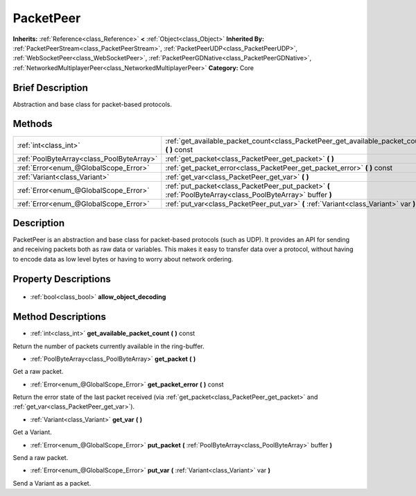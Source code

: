 .. Generated automatically by doc/tools/makerst.py in Godot's source tree.
.. DO NOT EDIT THIS FILE, but the PacketPeer.xml source instead.
.. The source is found in doc/classes or modules/<name>/doc_classes.

.. _class_PacketPeer:

PacketPeer
==========

**Inherits:** :ref:`Reference<class_Reference>` **<** :ref:`Object<class_Object>`
**Inherited By:** :ref:`PacketPeerStream<class_PacketPeerStream>`, :ref:`PacketPeerUDP<class_PacketPeerUDP>`, :ref:`WebSocketPeer<class_WebSocketPeer>`, :ref:`PacketPeerGDNative<class_PacketPeerGDNative>`, :ref:`NetworkedMultiplayerPeer<class_NetworkedMultiplayerPeer>`
**Category:** Core

Brief Description
-----------------

Abstraction and base class for packet-based protocols.

Methods
-------

+--------------------------------------------+-------------------------------------------------------------------------------------------------------------+
| :ref:`int<class_int>`                      | :ref:`get_available_packet_count<class_PacketPeer_get_available_packet_count>` **(** **)** const            |
+--------------------------------------------+-------------------------------------------------------------------------------------------------------------+
| :ref:`PoolByteArray<class_PoolByteArray>`  | :ref:`get_packet<class_PacketPeer_get_packet>` **(** **)**                                                  |
+--------------------------------------------+-------------------------------------------------------------------------------------------------------------+
| :ref:`Error<enum_@GlobalScope_Error>`      | :ref:`get_packet_error<class_PacketPeer_get_packet_error>` **(** **)** const                                |
+--------------------------------------------+-------------------------------------------------------------------------------------------------------------+
| :ref:`Variant<class_Variant>`              | :ref:`get_var<class_PacketPeer_get_var>` **(** **)**                                                        |
+--------------------------------------------+-------------------------------------------------------------------------------------------------------------+
| :ref:`Error<enum_@GlobalScope_Error>`      | :ref:`put_packet<class_PacketPeer_put_packet>` **(** :ref:`PoolByteArray<class_PoolByteArray>` buffer **)** |
+--------------------------------------------+-------------------------------------------------------------------------------------------------------------+
| :ref:`Error<enum_@GlobalScope_Error>`      | :ref:`put_var<class_PacketPeer_put_var>` **(** :ref:`Variant<class_Variant>` var **)**                      |
+--------------------------------------------+-------------------------------------------------------------------------------------------------------------+

Description
-----------

PacketPeer is an abstraction and base class for packet-based protocols (such as UDP). It provides an API for sending and receiving packets both as raw data or variables. This makes it easy to transfer data over a protocol, without having to encode data as low level bytes or having to worry about network ordering.

Property Descriptions
---------------------

  .. _class_PacketPeer_allow_object_decoding:

- :ref:`bool<class_bool>` **allow_object_decoding**


Method Descriptions
-------------------

.. _class_PacketPeer_get_available_packet_count:

- :ref:`int<class_int>` **get_available_packet_count** **(** **)** const

Return the number of packets currently available in the ring-buffer.

.. _class_PacketPeer_get_packet:

- :ref:`PoolByteArray<class_PoolByteArray>` **get_packet** **(** **)**

Get a raw packet.

.. _class_PacketPeer_get_packet_error:

- :ref:`Error<enum_@GlobalScope_Error>` **get_packet_error** **(** **)** const

Return the error state of the last packet received (via :ref:`get_packet<class_PacketPeer_get_packet>` and :ref:`get_var<class_PacketPeer_get_var>`).

.. _class_PacketPeer_get_var:

- :ref:`Variant<class_Variant>` **get_var** **(** **)**

Get a Variant.

.. _class_PacketPeer_put_packet:

- :ref:`Error<enum_@GlobalScope_Error>` **put_packet** **(** :ref:`PoolByteArray<class_PoolByteArray>` buffer **)**

Send a raw packet.

.. _class_PacketPeer_put_var:

- :ref:`Error<enum_@GlobalScope_Error>` **put_var** **(** :ref:`Variant<class_Variant>` var **)**

Send a Variant as a packet.


